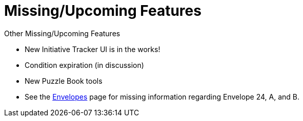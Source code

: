 = Missing/Upcoming Features

.Other Missing/Upcoming Features
* New Initiative Tracker UI is in the works!
* Condition expiration (in discussion)
* New Puzzle Book tools
* See the xref:campaign:buildings.adoc[Envelopes] page for missing information regarding Envelope 24, A, and B.

